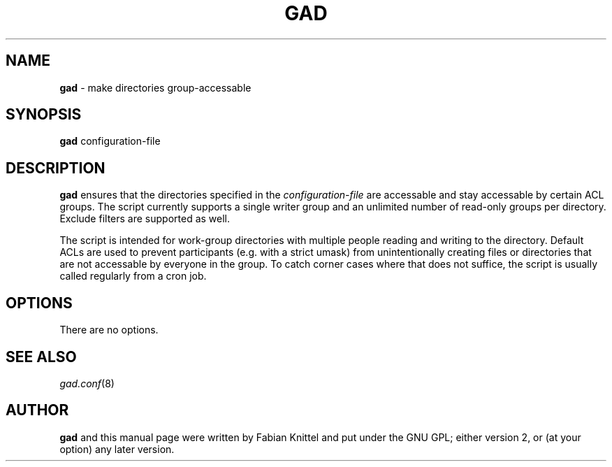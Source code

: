 .TH GAD 8 "November 29, 2008"

.SH NAME
.B gad
\- make directories group-accessable

.SH SYNOPSIS
.B gad
configuration-file

.SH DESCRIPTION
.B gad
ensures that the directories specified in the \fIconfiguration-file\fP are
accessable and stay accessable by certain ACL groups.
The script currently supports a single writer group and an unlimited number
of read-only groups per directory. Exclude filters are supported as well.

The script is intended for work-group directories with multiple people
reading and writing to the directory. Default ACLs are used to prevent
participants (e.g. with a strict umask) from unintentionally creating files or
directories that are not accessable by everyone in the group. To catch corner
cases where that does not suffice, the script is usually called regularly from
a cron job.

.SH OPTIONS
There are no options.

.SH SEE ALSO
.TP
\fIgad.conf\fP(8)

.SH AUTHOR
.B gad
and this manual page were written by Fabian Knittel and put under the GNU GPL;
either version 2, or (at your option) any later version.
